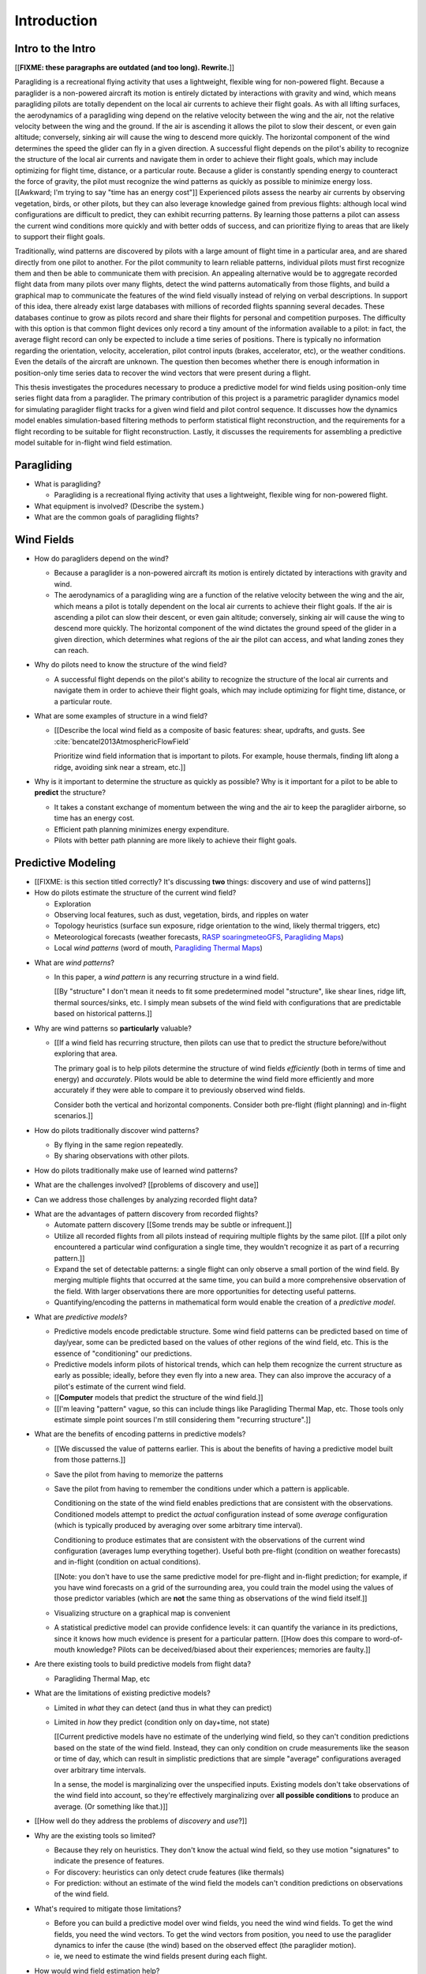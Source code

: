 ************
Introduction
************

.. Meta:

   Structure taken from `Exploration of Style
   <https://explorationsofstyle.com/2013/02/20/structuring-a-thesis-introduction/>`_.

   This chapter should establish:

   1. The problem: learn wind patterns from recorded flights

   2. The value: feedback helps pilot enjoy better flights

   3. The difficulty: not enough data

   4. The approach: introduce more information via flight dynamics

   5. The focus: building a dynamics model for the particle filter

   6. The outcomes: a fully parametric paraglider model


Intro to the Intro
==================

[[**FIXME: these paragraphs are outdated (and too long). Rewrite.**]]


.. Establishing a research territory (Context):

Paragliding is a recreational flying activity that uses a lightweight,
flexible wing for non-powered flight. Because a paraglider is a non-powered
aircraft its motion is entirely dictated by interactions with gravity and
wind, which means paragliding pilots are totally dependent on the local air
currents to achieve their flight goals. As with all lifting surfaces, the
aerodynamics of a paragliding wing depend on the relative velocity between the
wing and the air, not the relative velocity between the wing and the ground.
If the air is ascending it allows the pilot to slow their descent, or even
gain altitude; conversely, sinking air will cause the wing to descend more
quickly. The horizontal component of the wind determines the speed the glider
can fly in a given direction. A successful flight depends on the pilot's
ability to recognize the structure of the local air currents and navigate them
in order to achieve their flight goals, which may include optimizing for
flight time, distance, or a particular route. Because a glider is constantly
spending energy to counteract the force of gravity, the pilot must recognize
the wind patterns as quickly as possible to minimize energy loss. [[Awkward;
I'm trying to say "time has an energy cost"]] Experienced pilots assess the
nearby air currents by observing vegetation, birds, or other pilots, but they
can also leverage knowledge gained from previous flights: although local wind
configurations are difficult to predict, they can exhibit recurring patterns.
By learning those patterns a pilot can assess the current wind conditions more
quickly and with better odds of success, and can prioritize flying to areas
that are likely to support their flight goals.


.. Establishing a niche (Problem and Significance):

Traditionally, wind patterns are discovered by pilots with a large amount of
flight time in a particular area, and are shared directly from one pilot to
another. For the pilot community to learn reliable patterns, individual pilots
must first recognize them and then be able to communicate them with precision.
An appealing alternative would be to aggregate recorded flight data from many
pilots over many flights, detect the wind patterns automatically from those
flights, and build a graphical map to communicate the features of the wind
field visually instead of relying on verbal descriptions. In support of this
idea, there already exist large databases with millions of recorded flights
spanning several decades. These databases continue to grow as pilots record
and share their flights for personal and competition purposes. The difficulty
with this option is that common flight devices only record a tiny amount of
the information available to a pilot: in fact, the average flight record can
only be expected to include a time series of positions. There is typically no
information regarding the orientation, velocity, acceleration, pilot control
inputs (brakes, accelerator, etc), or the weather conditions. Even the details
of the aircraft are unknown. The question then becomes whether there is enough
information in position-only time series data to recover the wind vectors that
were present during a flight.


.. Occupying the niche (Response):

This thesis investigates the procedures necessary to produce a predictive
model for wind fields using position-only time series flight data from
a paraglider. The primary contribution of this project is a parametric
paraglider dynamics model for simulating paraglider flight tracks for a given
wind field and pilot control sequence. It discusses how the dynamics model
enables simulation-based filtering methods to perform statistical flight
reconstruction, and the requirements for a flight recording to be suitable for
flight reconstruction. Lastly, it discusses the requirements for assembling
a predictive model suitable for in-flight wind field estimation.



.. Context

   "Provides the full context in a way that flows from the opening."


Paragliding
===========

* What is paragliding?

  * Paragliding is a recreational flying activity that uses a lightweight,
    flexible wing for non-powered flight.

* What equipment is involved? (Describe the system.)

* What are the common goals of paragliding flights?


Wind Fields
===========

.. Discuss wind fields and their importance to paragliding pilots

* How do paragliders depend on the wind?

  * Because a paraglider is a non-powered aircraft its motion is entirely
    dictated by interactions with gravity and wind.

  * The aerodynamics of a paragliding wing are a function of the relative
    velocity between the wing and the air, which means a pilot is totally
    dependent on the local air currents to achieve their flight goals. If the
    air is ascending a pilot can slow their descent, or even gain altitude;
    conversely, sinking air will cause the wing to descend more quickly. The
    horizontal component of the wind dictates the ground speed of the glider
    in a given direction, which determines what regions of the air the pilot
    can access, and what landing zones they can reach.

* Why do pilots need to know the structure of the wind field?

  * A successful flight depends on the pilot's ability to recognize the
    structure of the local air currents and navigate them in order to achieve
    their flight goals, which may include optimizing for flight time,
    distance, or a particular route.

* What are some examples of structure in a wind field?

  * [[Describe the local wind field as a composite of basic features: shear,
    updrafts, and gusts. See :cite:`bencatel2013AtmosphericFlowField`

    Prioritize wind field information that is important to pilots. For
    example, house thermals, finding lift along a ridge, avoiding sink near
    a stream, etc.]]

* Why is it important to determine the structure as quickly as possible? Why
  is it important for a pilot to be able to **predict** the structure?

  * It takes a constant exchange of momentum between the wing and the air to
    keep the paraglider airborne, so time has an energy cost.

  * Efficient path planning minimizes energy expenditure.

  * Pilots with better path planning are more likely to achieve their flight
    goals.


.. Restatement of the problem (and significance)

   "Restate the problem and significance in light of the more thoroughly
   detailed context."

Predictive Modeling
===================

* [[FIXME: is this section titled correctly? It's discussing **two** things:
  discovery and use of wind patterns]]

* How do pilots estimate the structure of the current wind field?

  * Exploration

  * Observing local features, such as dust, vegetation, birds, and ripples on
    water

  * Topology heuristics (surface sun exposure, ridge orientation to the wind,
    likely thermal triggers, etc)

  * Meteorological forecasts (weather forecasts, `RASP
    <http://www.drjack.info/twiki/bin/view/RASPop/WebHome>`__ `soaringmeteoGFS
    <http://soaringmeteo.org/GFSw/googleMap.html>`__, `Paragliding Maps
    <http://www.paraglidingmaps.com>`__)

  * Local *wind patterns* (word of mouth, `Paragliding Thermal Maps
    <http://thermal.kk7.ch>`__)


.. Discuss wind patterns, their importance, and how they're learned

* What are *wind patterns*?

  * In this paper, a *wind pattern* is any recurring structure in a wind
    field.

    [[By "structure" I don't mean it needs to fit some predetermined model
    "structure", like shear lines, ridge lift, thermal sources/sinks, etc.
    I simply mean subsets of the wind field with configurations that are
    predictable based on historical patterns.]]

* Why are wind patterns so **particularly** valuable?

  * [[If a wind field has recurring structure, then pilots can use that to
    predict the structure before/without exploring that area.

    The primary goal is to help pilots determine the structure of wind fields
    *efficiently* (both in terms of time and energy) and *accurately*.  Pilots
    would be able to determine the wind field more efficiently and more
    accurately if they were able to compare it to previously observed wind
    fields.

    Consider both the vertical and horizontal components. Consider both
    pre-flight (flight planning) and in-flight scenarios.]]

* How do pilots traditionally discover wind patterns?

  * By flying in the same region repeatedly.

  * By sharing observations with other pilots.

* How do pilots traditionally make use of learned wind patterns?

* What are the challenges involved? [[problems of discovery and use]]

* Can we address those challenges by analyzing recorded flight data?


.. Step 1: address "problems of discovery"

* What are the advantages of pattern discovery from recorded flights?

  * Automate pattern discovery [[Some trends may be subtle or infrequent.]]

  * Utilize all recorded flights from all pilots instead of requiring multiple
    flights by the same pilot. [[If a pilot only encountered a particular wind
    configuration a single time, they wouldn't recognize it as part of
    a recurring pattern.]]

  * Expand the set of detectable patterns: a single flight can only
    observe a small portion of the wind field. By merging multiple flights
    that occurred at the same time, you can build a more comprehensive
    observation of the field. With larger observations there are more
    opportunities for detecting useful patterns.

  * Quantifying/encoding the patterns in mathematical form would enable the
    creation of a *predictive model*.


.. Step 2: address "problems of use"

* What are *predictive models*?

  * Predictive models encode predictable structure. Some wind field patterns
    can be predicted based on time of day/year, some can be predicted based on
    the values of other regions of the wind field, etc. This is the essence of
    "conditioning" our predictions.

  * Predictive models inform pilots of historical trends, which can help them
    recognize the current structure as early as possible; ideally, before they
    even fly into a new area. They can also improve the accuracy of a pilot's
    estimate of the current wind field.

  * [[**Computer** models that predict the structure of the wind field.]]

  * [[I'm leaving "pattern" vague, so this can include things like Paragliding
    Thermal Map, etc. Those tools only estimate simple point sources I'm still
    considering them "recurring structure".]]

* What are the benefits of encoding patterns in predictive models?

  * [[We discussed the value of patterns earlier. This is about the benefits of
    having a predictive model built from those patterns.]]

  * Save the pilot from having to memorize the patterns

  * Save the pilot from having to remember the conditions under which a pattern
    is applicable.

    Conditioning on the state of the wind field enables predictions that are
    consistent with the observations. Conditioned models attempt to predict the
    *actual* configuration instead of some *average* configuration (which is
    typically produced by averaging over some arbitrary time interval).

    Conditioning to produce estimates that are consistent with the observations
    of the current wind configuration (averages lump everything together).
    Useful both pre-flight (condition on weather forecasts) and in-flight
    (condition on actual conditions).

    [[Note: you don't have to use the same predictive model for pre-flight and
    in-flight prediction; for example, if you have wind forecasts on a grid of
    the surrounding area, you could train the model using the values of those
    predictor variables (which are **not** the same thing as observations of
    the wind field itself.]]


  * Visualizing structure on a graphical map is convenient

  * A statistical predictive model can provide confidence levels: it
    can quantify the variance in its predictions, since it knows how much
    evidence is present for a particular pattern. [[How does this compare to
    word-of-mouth knowledge? Pilots can be deceived/biased about their
    experiences; memories are faulty.]]


.. We've established that learning patterns and predictive models from flight
   data would be a good thing. Now review existing tools, consider how
   successful they are, and consider the source of their limitations.

   The fundamental problem with existing tools is they can't estimate the
   underlying wind field, so they have to rely on heuristics.

   The problem then is how to overcome those limitations? Well, but they have
   other limitations (ie, they fail to adequately address all those problems of
   discovery and use.

* Are there existing tools to build predictive models from flight data?

  * Paragliding Thermal Map, etc


* What are the limitations of existing predictive models?

  * Limited in *what* they can detect (and thus in what they can predict)

  * Limited in *how* they predict (condition only on day+time, not state)

    [[Current predictive models have no estimate of the underlying wind field,
    so they can't condition predictions based on the state of the wind field.
    Instead, they can only condition on crude measurements like the season or
    time of day, which can result in simplistic predictions that are simple
    "average" configurations averaged over arbitrary time intervals.

    In a sense, the model is marginalizing over the unspecified inputs.
    Existing models don't take observations of the wind field into account, so
    they're effectively marginalizing over **all possible conditions** to
    produce an average. (Or something like that.)]]

* [[How well do they address the problems of *discovery* and *use*?]]

* Why are the existing tools so limited?

  * Because they rely on heuristics. They don't know the actual wind field, so
    they use motion "signatures" to indicate the presence of features.

  * For discovery: heuristics can only detect crude features (like thermals)

  * For prediction: without an estimate of the wind field the models can't
    condition predictions on observations of the wind field.

* What's required to mitigate those limitations?

  * Before you can build a predictive model over wind fields, you need the wind
    wind fields. To get the wind fields, you need the wind vectors. To get the
    wind vectors from position, you need to use the paraglider dynamics to
    infer the cause (the wind) based on the observed effect (the paraglider
    motion).

  * ie, we need to estimate the wind fields present during each flight.

* How would wind field estimation help?

  * Make existing methods more reliable. It's easier to extract features
    directly from the wind field instead of relying on hard-coded patterns in
    the paraglider's motion.

  * Enable spatially-distributed structure

    * Point predictions can be useful summaries of the wind field, but they
      can't capture a lot of interesting structure.

    * Pilots are interested in **everything** related to wind velocity: shear,
      venturi, dangerous blowback areas, expected wind velocity (useful for
      planning distances)

  * Enable conditional predictions based on the state of the wind field.

    With access to the causal wind field, a predictive model can condition its
    predictions on the state of the wind field, so on-line predictions can try
    to match the current state of the world. **Predictive models are MUCH more
    useful if they can condition on observations of the current (or
    forecasted) wind field.**


* How do you estimate the wind field from flight data?

  * The first step is to recover the actual wind vectors instead of using
    paraglider motion as a proxy for the wind vectors.

* Describe the available data

* Are there existing methods for estimating the wind vectors from the available
  data?

  * Yes, but those are *model-free* (data-driven methods) that rely on the
    heuristics we discussed earlier.

  * For the vertical, there are methods for estimating thermals (but they make
    strong assumptions about the state and parameters of the glider).

  * For the horizontal, you can try to fit a thermal and compute the drift (but
    that involves a lot of strong assumptions). Same thing for the *circle
    method*.

* Conclusion: a *model-based* approach is required.


.. Restatement of the response

   "Leverage the detail presented in the full context to elaborate on the
   details of the response."

Flight Reconstruction
=====================

.. So, the problem is "flight reconstruction" to enable building better tools
   for solving the problems of discovering and using wind patterns. What are
   the contributions of this paper towards solving the problem of flight
   reconstruction?

* The goals of this paper:

  * Define *flight reconstruction*, and establish that it requires a parametric
    paraglider model

  * Provide a parametric dynamics model suitable for recovering the wind
    vectors

  * Survey the remaining work (for flight reconstruction and producing wind
    field regression models)


SCRATCH: My Deliverables
------------------------

* Derivations are in an appendix

* Implementations of the paraglider geometry and dynamics are available in
  Python

* Everything is under open licensing: code is MIT, writeup is CC-BY


* Math

  * Parametric paraglider geometry

* Code

  * Paraglider dynamics models

  * Simple wind models (for testing the model and generating test flights)

  * A simulator

  * IGC parsing code

  * Rudimentary GMSPPF?  (Stretch goal!!!)

* Explain why I'm implementing everything in Python.

  * Approachable syntax

  * Good cross-domain language

  * Free (unlike matlab)

  * Numerical libraries (numpy, scipy)

  * Large library ecosystem (s2sphere, sklearn, databases, PyMC3, pandas, etc)

  * Easy integration into tools w/ native support (Blender, FreeCAD, QGIS)


Roadmap
=======

.. "Brief indication of how the thesis will proceed."

Upcoming chapters:

* Formalize the "restatement of the problem" in probabilistic terms. The math
  will produce a set of terms, each of which are their own topic. For example,
  the *underdetermined system* problem is the impetus for *simulation-based
  flight reconstruction*, which segues into particle filtering, which in turn
  will necessitate the parametric model. (The focus of this project.)

* Review the available data. Primary sources are IGC files, but could also
  suggest augmenting that with atmospheric equations, digital elevation
  models, radiosondes, RASP, etc. Those might fit well in my discussion about
  "adding information" to make up for the dearth of data; maybe put it under
  a "brain storm information we can add" prior to the mathematical
  formalization.

  Probably need to put this chapter earlier than the chapter on particle
  filtering. The limitations of the data is what motivates simulation-based
  filtering. Or maybe it's small enough to put this in the introduction?

  [[Update 2020-09-26: on second thought, maybe not. Start with the simplest
  possible problem statement: I have time-series of position, nothing more.
  I can dig into the data more later on when I'm discussing filter design.
  I'll already be discussing sensor noise, etc.]]


SCRATCH
=======

*  People are already predicting aspects of the wind field structure from
   data (eg, thermal maps). **This is to do is qualitatively different from
   conditioning on things like "month". This section must communicate that.**

   I must contrast my approach with existing methods that "learn from flight
   data", like the thermal maps. Those are *model-free* methods
   (kinematic-based filtering), I'm focusing on *model-based* methods.

   (Related: "data driven" vs "model driven", from "Probabilistic forecasting
   and Bayesian data assimilation" (Reich, Cotter; 2015). Also, page 549 of
   "Statistical Rethinking" (McElreath; 2020), which is discussing the problem
   of using noisy data to predict future data (like simple ARMA models do,
   thus propagating measurement error into the prediction.)

   Another difference: I think the flight-based maps average over all flights
   (possibly segmented by month/season). I'm interested in a predictive model
   that can condition the prediction based on current conditions; for that you
   need individual patterns, not a simple average.

* What are the difficulties of recovering wind fields from a paragliding
  flight record? Is it even possible?

  * The flight tracks are position-only time series. No record of the
    paraglider model, pilot inputs, wind vectors, etc.

* My intermediate objective is *model-based* filtering to estimate the
  underlying wind field. (*Model-based* methods can dramatically outperform
  *model-free* methods such as kinematics-only Kalman filters).

  Model-free methods like "paragliding thermal map" tend to just show
  "pilots found lift near the ridge, and sink over bodies of water".
  Interesting, but ultimately **not very informative**, because that
  information is already encoded in heuristics that pilot's already know: lift
  along ridges, sink over bodies of water.

  Worse, they neglect the fact that a paraglider can be ascending in sink
  (under weird conditions), or descending in lift. This makes the "data" far
  noisy; you could fix this by averaging if you had a ton of observations, but
  you don't: each observation is precious.

* Interesting: you can think of the methods that are simple averages over
  a time interval as a prior for the wind field during that interval. I'm just
  wanting to take it further and condition that prior (to get the posterior).
  I think that's kinda what he means on page 171 (182) of "Probabilistic
  forecasting and Bayesian data assimilation" when he mentions "model-based
  forecast uncertainties taking the role of prior distributions"

* Existing predictive models (thermal maps) use the paraglider motion as
  a proxy for the wind vector. Because of ambiguity in the horizontal motion,
  they ignore it and only use the vertical component. The result is a map that
  simply shows the average vertical velocity, which doesn't necessarily
  correspond to the actual wind field. (I think "Paragliding Thermal Maps"
  tries to "locate" the thermal trigger, which might explain why it assumes
  ridges are always awesome.)


* The fact that the solution involves a distribution over all possible
  solutions highlights the fact that the question is not "can I produce an
  estimate of the wind vectors?" to "can I produce a **useful** estimate of
  the wind vectors?"

  For example, if no information at all is given, a wind speed estimate of
  "between 0 and 150 mph" is likely to be correct, but it is not useful. If
  a pilot is told that a paraglider is currently flying, then with no
  further information they can still make reasonable assumptions about the
  maximum wind speed, since paragliding wings have relatively small
  operating ranges. If you told them the pilot's position at two points
  close in time, they can make an even better guess of the wind speed and
  a very rough guess about the wind direction. Intuitively, this is an
  "eliminate the impossible" approach: by assuming some reasonable limits on
  the wind speed and wing performance you can improve the precision of the
  estimate.

  The key frame of mind for this project is that the question is not "can you
  produce an estimate the wind from position-only data?", but rather "how
  **how good** of an estimate of wind is possible from position-only data?" An
  estimate doesn't need to be especially precise in order to be useful to
  a pilot who is trying to understand the local wind patterns.

* The fundamental idea of this project is to augment a tiny amount of flight
  data with a large amount of system knowledge. Related to this idea is
  *model-free* vs *model-based* methods: if you have information about the
  target, use it. This project has many components, and each component needs
  a model; conceptually you can start with *model-free* methods for everything
  and replace them with *model-based* ones. (I'm not sure if kinematics-only
  models would fall under model-free or not...)

  From :cite:`li2003SurveyManeuveringTarget`: "a good *model-based* tracking
  algorithm will greatly outperform any *model-free* tracking algorithm if the
  underlying model turns out to be a good one". (See also
  :cite:`li2005SurveyManeuveringTarget` for more discussion of this notion?)


My "Response" to this problem
-----------------------------

1. Develop an informal intuition of how this would work. Start by painting
   a picture of a pilot watching another glider in the sky. Discuss how they
   use their intuition of wing performance to guess the wind condition. If
   a human can approximate the wind from position-only data, then
   a mathematical model could too.

#. Establish the requirements of the solution in order for it to be considered
   a success.

   * How to communicate uncertainty of the solution. Point-estimates by
     themselves are worthless; just because the model produces a number
     doesn't mean you should trust it.

#. Discuss the available data. This determines the set of possible solutions
   (ie, it constrains the feasible set of filter designs).

   * Time series of position, approximate air density?

   * The raw data is stored in IGC files, which must be parsed and sanitized.
     Parsing is straightforward, since the data follows a well-defined format.
     Sanitizing the data is more difficult: erratic timestamps, pressure
     altitude biases, and unknown sensor characteristics all present their own
     sets of concerns. Due to time constraints, data parsing and sanitization
     will not be handled in this thesis.

#. Discuss the difficulties of learning wind patterns from the available data.
   Don't discuss how to mitigate them yet; just refine the requirements of the
   response.

   * Observations of position are noisy.

   * No observations of the wind vectors, pilot inputs, or topography.

   * No knowledge of wing parameters or sensor characteristics.

#. Preview the strategies for overcoming the difficulties (preferably in the
   same order they were presented, if possible)

   * Managing uncertainty through Bayesian statistics

     *Bayesian statistics* is a theoretical framework that interprets
     statements of *probability* as statements of ignorance; probability
     represents the *degree of belief* in some outcome. It uses the rules of
     probability to relate uncertain quantities and to quantify the "state of
     ignorance" of the result.

     You don't produce "best guess" point-estimates, you produce an entire
     distribution over all possible values. The question is not "can I produce
     **an** estimate?" but rather "can I produce a **useful** estimate?" You
     can always produce an answer, but it's only useful if the probability
     mass is spread over a useably small range of outcomes.

   * Dealing with the underdetermined system via simulation-based methods

     * Producing the distribution over possible outcomes requires first
       producing the set of possible outcomes and then assigning weights
       (probabilities) to each outcomes. Generating the outcomes requires
       a relationship between the data (the flight track) and the outcomes
       (the wind vectors). The relationship between the paraglider position
       and the wind is provided by the paraglider dynamics.

     * A difficulty with this approach is that the paraglider dynamics rely on
       not only the wind vectors, but also on the wing dynamics, orientation,
       and pilot controls. Because those values were not recorded, they are
       not present in the observational data, which means this *inverse
       problem* must deal with a highly underdetermined system of equations.
       In the terminology of statistics, this means the wind vectors are not
       *identifiable*: there are many different flight scenarios that could
       explain the observed data. The wind cannot be determined without
       knowledge the wing behavior and control inputs, which means that
       *simulation-based filtering* methods are required.

       [[What about PVA approaches that ignore the relative wind, such as
       Michael von Kaenel's thesis?]]

       [[Useful paragraph, but it doesn't explain how you solve it. This is
       basically arguing (again) that you need a distribution over outcomes,
       but that wasn't suppose to be the point of this paragraph. It was
       supposed to be about highlight the fact that you utilize the
       relationship between the flight track and the wind vectors you need
       more information, and that information comes from simulations. You
       don't care about the simulations themselves (they're nuisance
       parameters), you just care about getting that sweet distribution over
       the wind vectors.]]

     * The essence of simulation-based methods is to explore the possible true
       state by utilizing a large set of guesses, called *proposals*. Each
       proposal is a possible value of the current state, and each proposal
       receives a score, called a *weight*, according to how well they explain
       the observations. Although there is no closed form probability
       distribution for these guesses, by making a large number of guesses you
       can arrive at an empirical probability distribution over solutions of
       the system state at each point in time. The precise state of the system
       is still unknown, but the set of possible solutions may be bounded
       enough to be useful.

     * Given a complete set of dynamics (for the wing, pilot controls, and
       wind), you can generate simulated flight trajectories.

   * Approximating the missing dynamics through a parametric model (enables
     parameter estimation or empirical approximations of wing models)

     * The great difficulty with model simulations is that they require
       equations that encode the model dynamics. Aerodynamics are non-trivial
       in even the most simple applications, and paragliders are particularly
       challenging aircraft to analyze due to their curvature and flexibility.
       In addition to the aerodynamics, the paraglider models themselves are
       uncertain, since the wing specifications are generally unknown for any
       given recorded flight; instead of a single, exactly-defined model, you
       need a parametric model that can be configured to match the unknown
       wing. Because the wing configuration is unknown, this estimation
       problem must be applied to not only the system state, but to the model
       parameters as well (also known as a *dual estimation problem*).


Related Works
-------------

[[This seems too broad to put up front; I do love papers with these sections,
but I suspect it'd get unwieldy very fast if I put this discussion here.]]


* Wind estimation

  * Offline wind estimation / Learning from flight databases

    * :cite:`ultsch2010DataMiningDistinguish`

    * :cite:`vonkanel2010ParaglidingNetSensorNetwork`

  * Online wind estimation

    * :cite:`vonkanel2011IkarusLargescaleParticipatory`

    * :cite:`wirz2011RealtimeDetectionRecommendation`

    * :cite:`kampoon2014WindFieldEstimation`

* State estimation

  * :cite:`mulder1999NonlinearAircraftFlight`

* Applications of a predictive wind model

  * Flight reconstruction

    * Malaysian Airlines Flight 370, "Bayesian Methods in the search for
      MH370" (:cite:`davey2016BayesianMethodsSearch`)

    * Flight reconstruction of a tethered glider:
      :cite:`borobia2018FlightPathReconstructionFlight` (is this actually
      flight **path** reconstruction?)

  * Path planning during a flight

    * :cite:`menezes2018EvaluationStochasticModeldependent`: flight planning
      with environmental estimates. Might have some useful overlap for how
      I frame the tasks of this paper.

    * :cite:`lawrance2011PathPlanningAutonomous`

    * :cite:`lawrance2011AutonomousExplorationWind`

    * :cite:`lawrance2009WindEnergyBased`

  * Input estimation

    * :cite:`kampoon2014WindFieldEstimation`
